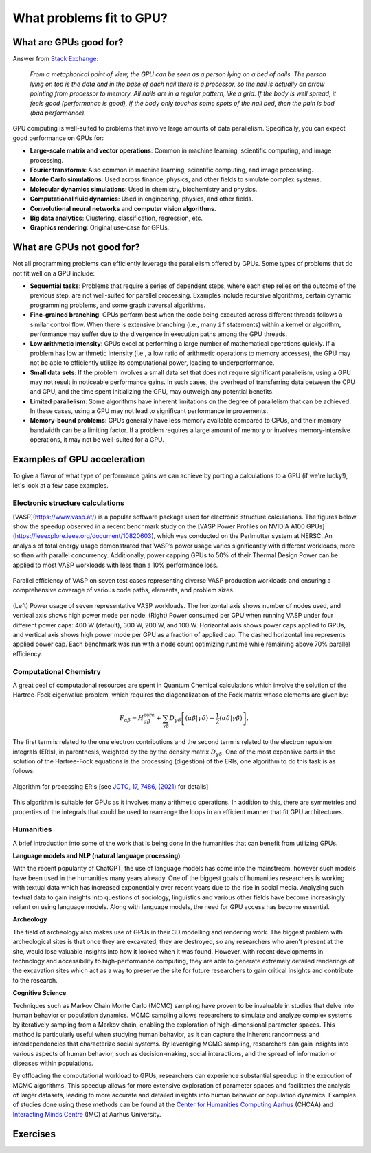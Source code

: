 .. _gpu-problems:


What problems fit to GPU?
=========================

.. questions::

   - What are the strengths and weaknesses of GPUs?
   - What makes a particular problem suitable for GPU-porting?
   - Why are GPUs so ubiquitous in machine learning applications?

.. objectives::

   - Get a feeling for the type of use cases that GPUs excel at.

.. instructor-note::

   - 10 min teaching
   - 10 min exercises



What are GPUs good for?
-----------------------


Answer from `Stack Exchange <https://scicomp.stackexchange.com/questions/943/what-kinds-of-problems-lend-themselves-well-to-gpu-computing>`__:

   *From a metaphorical point of view, the GPU can be seen as a person lying on a bed 
   of nails. The person lying on top is the data and in the base of each nail there 
   is a processor, so the nail is actually an arrow pointing from processor to memory. 
   All nails are in a regular pattern, like a grid. If the body is well spread, 
   it feels good (performance is good), if the body only touches some spots of the 
   nail bed, then the pain is bad (bad performance).*


GPU computing is well-suited to problems that involve large amounts of data parallelism. 
Specifically, you can expect good performance on GPUs for:

- **Large-scale matrix and vector operations**: Common in machine learning, scientific computing, and image processing.
- **Fourier transforms**: Also common in machine learning, scientific computing, and image processing.
- **Monte Carlo simulations**: Used across finance, physics, and other fields to simulate complex systems.
- **Molecular dynamics simulations**: Used in chemistry, biochemistry and physics.
- **Computational fluid dynamics**: Used in engineering, physics, and other fields.
- **Convolutional neural networks** and **computer vision algorithms**.
- **Big data analytics**: Clustering, classification, regression, etc.
- **Graphics rendering**: Original use-case for GPUs.


What are GPUs not good for?
---------------------------


Not all programming problems can efficiently leverage the parallelism offered by GPUs. 
Some types of problems that do not fit well on a GPU include:

- **Sequential tasks**: Problems that require a series of dependent steps, 
  where each step relies on the outcome of the previous step, are not well-suited 
  for parallel processing. Examples include recursive algorithms, certain dynamic 
  programming problems, and some graph traversal algorithms.

- **Fine-grained branching**: GPUs perform best when the code being executed across 
  different threads follows a similar control flow. When there is extensive 
  branching (i.e., many ``if`` statements) within a kernel or algorithm, performance 
  may suffer due to the divergence in execution paths among the GPU threads.

- **Low arithmetic intensity**: GPUs excel at performing a large number of mathematical 
  operations quickly. If a problem has low arithmetic intensity (i.e., a low ratio of 
  arithmetic operations to memory accesses), the GPU may not be able to efficiently utilize 
  its computational power, leading to underperformance.

- **Small data sets**: If the problem involves a small data set that does not require significant 
  parallelism, using a GPU may not result in noticeable performance gains. In such cases, 
  the overhead of transferring data between the CPU and GPU, and the time spent initializing the GPU, 
  may outweigh any potential benefits.

- **Limited parallelism**: Some algorithms have inherent limitations on the degree of parallelism that can be 
  achieved. In these cases, using a GPU may not lead to significant performance improvements.

- **Memory-bound problems**: GPUs generally have less memory available compared to CPUs, and their memory bandwidth 
  can be a limiting factor. If a problem requires a large amount of memory or involves memory-intensive operations, 
  it may not be well-suited for a GPU.


Examples of GPU acceleration
----------------------------

To give a flavor of what type of performance gains we can achieve by porting a calculations to a GPU 
(if we're lucky!), let's look at a few case examples.

.. discussion:: Effect of array size
   
   Consider the case of matrix multiplication in the Julia language:

   .. code-block:: julia

      using AMDGPU
      using BenchmarkTools

      N = [9, 10, 11, 12]

      for n in N
         A = rand(2^n, 2^n); A_d = ROCArray(A);

         @btime $A * $A;

         @btime begin
            $A_d * $A_d;
            AMDGPU.synchronize()
         end         
      end


   - How much faster do you think the GPU version is compared to running on a single CPU core? 
   - Julia automatically parallelises matrix multiplication over available CPU cores. Will the GPU version be faster than running on 64 cores?
   - Does the size of the array affect how much the performance improves?

   .. solution::

      Example results from running on LUMI (MI250X AMD GPU, 64-core AMD Trento CPUs):

      .. list-table:: GPU acceleration for matrix multiply in Julia
         :widths: 25 25 25 25 25
         :header-rows: 1
      
         * - Matrix size
           - 1 CPU core
           - 64 CPU cores
           - 1 GPU
           - GPU speedup
         * - (512, 512)
           - 5.472 ms
           - 517.722 μs
           - 115.805 μs
           - ~47x / ~5x
         * - (1024, 1024)
           - 43.364 ms
           - 2.929 ms
           - 173.316 μs
           - ~250x / ~17x
         * - (2048, 2048)
           - 344.364 ms
           - 30.081 ms
           - 866.348 μs
           - ~400x / ~35x
         * - (4096, 4096)
           - 3.221 s 
           - 159.563 ms
           - 5.910 ms
           - ~550x / ~27x


Electronic structure calculations
^^^^^^^^^^^^^^^^^^^^^^^^^^^^^^^^^

[VASP](https://www.vasp.at/) is a popular software package used for electronic structure calculations. The figures below show the speedup observed in a recent benchmark study on the [VASP Power Profiles on NVIDIA A100 GPUs](https://ieeexplore.ieee.org/document/10820603), which was conducted on the Perlmutter system at NERSC.
An analysis of total energy usage demonstrated that VASP’s power usage varies significantly with different workloads, more so than with parallel concurrency.
Additionally, power capping GPUs to 50% of their Thermal Design Power can be applied to most VASP workloads with less than a 10% performance loss.

.. figure:: img/problems/vasp_parallel_efficiency.png
   :align: center

   Parallel efficiency of VASP on seven test cases representing diverse VASP production workloads and ensuring a comprehensive coverage of various code paths, elements, and problem sizes.

.. figure:: img/problems/vasp_energy_consumption.jpg
   :align: center

   (Left) Power usage of seven representative VASP workloads. The horizontal axis shows number of nodes used, and vertical axis shows high power mode per node. (Right) Power consumed per GPU when running VASP under four different power caps: 400 W (default), 300 W, 200 W, and 100 W. Horizontal axis shows power caps applied to GPUs, and vertical axis shows high power mode per GPU as a fraction of applied cap. The dashed horizontal line represents applied power cap. Each benchmark was run with a node count optimizing runtime while remaining above 70% parallel efficiency.



Computational Chemistry
^^^^^^^^^^^^^^^^^^^^^^^

A great deal of computational resources are spent in Quantum Chemical calculations which involve
the solution of the Hartree-Fock eigenvalue problem, which requires the diagonalization of the
Fock matrix whose elements are given by:
   
.. math::
    F_{\alpha \beta} = H^{\textrm{core}}_{\alpha \beta} + \sum_{\gamma \delta}D_{\gamma \delta} \left [ (\alpha \beta|\gamma \delta) - \frac{1}{2} (\alpha \delta|\gamma \beta) \right ],

The first term is related to the one electron contributions and the second term is related to the 
electron repulsion integrals (ERIs), in parenthesis, weighted by the by the density matrix 
:math:`D_{\gamma \delta}`. One of the most expensive parts in the solution of the Hartree-Fock equations is the 
processing (digestion) of the ERIs, one algorithm to do this task is as follows:

.. figure:: img/concepts/algorithms.svg
    :width: 200
    :align: center

    Algorithm for processing ERIs [see `JCTC, 17, 7486, (2021) <https://doi.org/10.1021/acs.jctc.1c00720>`__ for details]

This algorithm is suitable for GPUs as it involves many arithmetic operations. In addition to this,
there are symmetries and properties of the integrals that could be used to rearrange the loops in
an efficient manner that fit GPU architectures. 


Humanities
^^^^^^^^^^

A brief introduction into some of the work that is being done in the humanities that can benefit from utilizing GPUs. 

**Language models and NLP (natural language processing)**

With the recent popularity of ChatGPT, the use of language models has come into the mainstream, 
however such models have been used in the humanities many years already. One of the biggest goals of humanities 
researchers is working with textual data which has increased exponentially over recent years due to the rise in 
social media. Analyzing such textual data to gain insights into questions of sociology, linguistics and various 
other fields have become increasingly reliant on using language models. Along with language models, 
the need for GPU access has become essential.


**Archeology**

The field of archeology also makes use of GPUs in their 3D modelling 
and rendering work. The biggest problem with archeological sites is that once they are excavated, 
they are destroyed, so any researchers who aren't present at the site, would lose valuable insights into how 
it looked when it was found. However, with recent developments in technology and accessibility to high-performance 
computing, they are able to generate extremely detailed renderings of the excavation sites which act as a way to 
preserve the site for future researchers to gain critical insights and contribute to the research. 

**Cognitive Science**

Techniques such as Markov Chain Monte Carlo (MCMC) sampling have proven to be invaluable in studies that delve into human behavior or population dynamics. MCMC sampling allows researchers to simulate and analyze complex systems by iteratively sampling from a Markov chain, enabling the exploration of high-dimensional parameter spaces. This method is particularly useful when studying human behavior, as it can capture the inherent randomness and interdependencies that characterize social systems. By leveraging MCMC sampling, researchers can gain insights into various aspects of human behavior, such as decision-making, social interactions, and the spread of information or diseases within populations. 

By offloading the computational workload to GPUs, researchers can experience substantial speedup in the execution of MCMC algorithms. This speedup allows for more extensive exploration of parameter spaces and facilitates the analysis of larger datasets, leading to more accurate and detailed insights into human behavior or population dynamics. Examples of studies done using these methods can be found at the `Center for Humanities Computing Aarhus <https://chc.au.dk/>`__ (CHCAA) and `Interacting Minds Centre <https://interactingminds.au.dk/>`__ (IMC) at Aarhus University.



Exercises
---------

.. challenge:: Discussion

   - What type of problems have you used GPUs for?
   - How large was the performance boost?


.. challenge:: Good and bad use cases for GPU porting

   Which of the following computational tasks is likely to gain the least performance benefit from being ported to a GPU?

   1. Training a large, deep neural network.
   2. Performing a Monte Carlo simulation with a large number of independent trials.
   3. Executing an algorithm with heavy use of recursion and frequent branching.
   4. Processing a large image with a convolutional filter.

   .. solution::

      The right answer is option 3. GPUs do not handle recursion and branching as effectively as more 
      data-heavy algorithms.



.. keypoints::

   - GPUs excel in processing tasks with high data parallelism, such as large-scale matrix operations, Fourier transforms, and big data analytics. 
   - GPUs struggle with sequential tasks, problems with extensive control flow divergence, low arithmetic intensity tasks, small data sets, and memory-bound problems.
